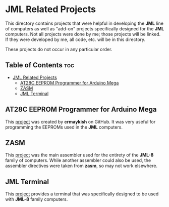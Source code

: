 * JML Related Projects
This directory contains projects that were helpful in developing the *JML*
line of computers as well as "add-on" projects specifically designed for
the *JML* computers. Not all projects were done by me; those projects will
be linked. If they were developed by me, all code, etc. will be in this
directory.

These projects do not occur in any particular order.

** Table of Contents :toc:
- [[#jml-related-projects][JML Related Projects]]
  - [[#at28c-eeprom-programmer-for-arduino-mega][AT28C EEPROM Programmer for Arduino Mega]]
  - [[#zasm][ZASM]]
  - [[#jml-terminal][JML Terminal]]

** AT28C EEPROM Programmer for Arduino Mega
This [[https://github.com/crmaykish/AT28C-EEPROM-Programmer-Arduino.git][project]] was created by *crmaykish* on GitHub. It was very useful for
programming the EEPROMs used in the *JML* computers.

** ZASM
This [[https://github.com/Megatokio/zasm][project]] was the main assembler used for the entirety of the *JML-8*
family of computers. While another assembler could also be used, the
assembler directives were taken from *zasm*, so may not work elsewhere.

** JML Terminal
This [[file:./jml-terminal][project]] provides a terminal that was specifically designed to be
used with *JML-8* family computers.
